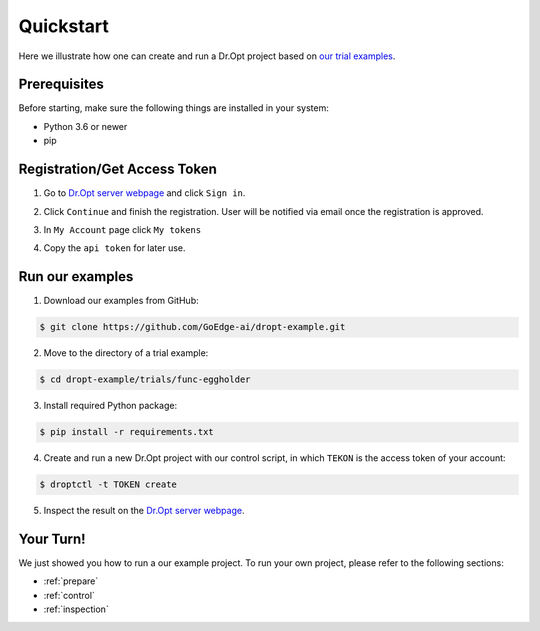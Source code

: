 .. _quickstart:

Quickstart
==========

Here we illustrate how one can create and run a Dr.Opt project
based on `our trial examples <https://github.com/GoEdge-ai/dropt-example>`_.


Prerequisites
-------------

Before starting, make sure the following things are installed in your system:

* Python 3.6 or newer
* pip


Registration/Get Access Token
-----------------------------
1. Go to `Dr.Opt server webpage <https://dropt.goedge.ai>`_ and click ``Sign in``.

.. image:: https://i.imgur.com/IZ7arvC.png?1
   :alt: Dr.Opt Homepage
   :align: center

2. Click ``Continue`` and finish the registration.
   User will be notified via email once the registration is approved.

.. image:: https://i.imgur.com/4ShuboJ.png?1
   :alt: Registration
   :align: center

3. In ``My Account`` page click ``My tokens``

.. image:: https://i.imgur.com/QsUyxVH.png?1
   :alt: Access token
   :align: center

4. Copy the ``api token`` for later use.


Run our examples
----------------

1. Download our examples from GitHub:

.. code-block:: shell

   $ git clone https://github.com/GoEdge-ai/dropt-example.git

2. Move to the directory of a trial example:

.. code-block:: shell

   $ cd dropt-example/trials/func-eggholder

3. Install required Python package:

.. code-block:: shell

   $ pip install -r requirements.txt

4. Create and run a new Dr.Opt project with our control script,
   in which ``TEKON`` is the access token of your account:

.. code-block:: shell

   $ droptctl -t TOKEN create

5. Inspect the result on the `Dr.Opt server webpage <https://dropt.goedge.ai>`_.


Your Turn!
----------

We just showed you how to run a our example project.
To run your own project, please refer to the following sections:

* :ref:`prepare`
* :ref:`control`
* :ref:`inspection`
